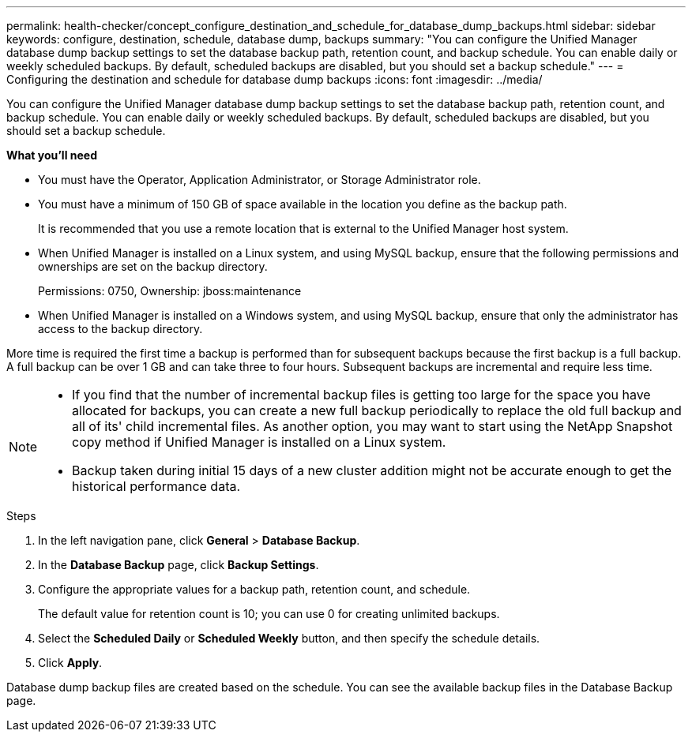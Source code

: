 ---
permalink: health-checker/concept_configure_destination_and_schedule_for_database_dump_backups.html
sidebar: sidebar
keywords: configure, destination, schedule, database dump, backups
summary: "You can configure the Unified Manager database dump backup settings to set the database backup path, retention count, and backup schedule. You can enable daily or weekly scheduled backups. By default, scheduled backups are disabled, but you should set a backup schedule."
---
= Configuring the destination and schedule for database dump backups
:icons: font
:imagesdir: ../media/

[.lead]
You can configure the Unified Manager database dump backup settings to set the database backup path, retention count, and backup schedule. You can enable daily or weekly scheduled backups. By default, scheduled backups are disabled, but you should set a backup schedule.

*What you'll need*

* You must have the Operator, Application Administrator, or Storage Administrator role.
* You must have a minimum of 150 GB of space available in the location you define as the backup path.
+
It is recommended that you use a remote location that is external to the Unified Manager host system.

* When Unified Manager is installed on a Linux system, and using MySQL backup, ensure that the following permissions and ownerships are set on the backup directory.
+
Permissions: 0750, Ownership: jboss:maintenance

* When Unified Manager is installed on a Windows system, and using MySQL backup, ensure that only the administrator has access to the backup directory.

More time is required the first time a backup is performed than for subsequent backups because the first backup is a full backup. A full backup can be over 1 GB and can take three to four hours. Subsequent backups are incremental and require less time.

[NOTE]
====

* If you find that the number of incremental backup files is getting too large for the space you have allocated for backups, you can create a new full backup periodically to replace the old full backup and all of its' child incremental files. As another option, you may want to start using the NetApp Snapshot copy method if Unified Manager is installed on a Linux system.
* Backup taken during initial 15 days of a new cluster addition might not be accurate enough to get the historical performance data.

====

.Steps
. In the left navigation pane, click *General* > *Database Backup*.
. In the *Database Backup* page, click *Backup Settings*.
. Configure the appropriate values for a backup path, retention count, and schedule.
+
The default value for retention count is 10; you can use 0 for creating unlimited backups.

. Select the *Scheduled Daily* or *Scheduled Weekly* button, and then specify the schedule details.
. Click *Apply*.

Database dump backup files are created based on the schedule. You can see the available backup files in the Database Backup page.
